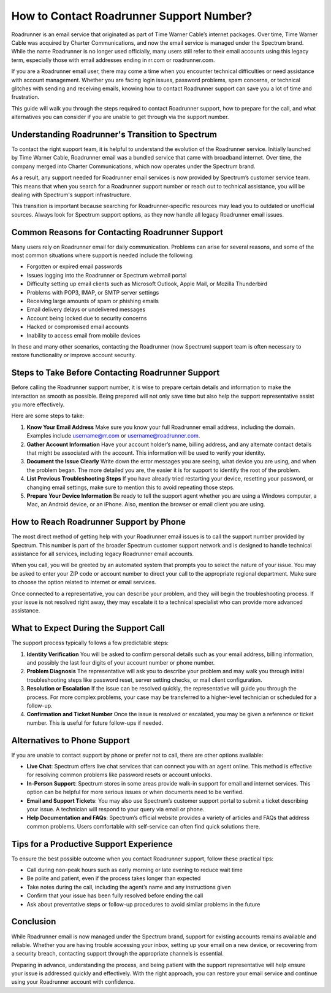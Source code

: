How to Contact Roadrunner Support Number?
=========================================

Roadrunner is an email service that originated as part of Time Warner Cable’s internet packages. Over time, Time Warner Cable was acquired by Charter Communications, and now the email service is managed under the Spectrum brand. While the name Roadrunner is no longer used officially, many users still refer to their email accounts using this legacy term, especially those with email addresses ending in rr.com or roadrunner.com.

If you are a Roadrunner email user, there may come a time when you encounter technical difficulties or need assistance with account management. Whether you are facing login issues, password problems, spam concerns, or technical glitches with sending and receiving emails, knowing how to contact Roadrunner support can save you a lot of time and frustration.

This guide will walk you through the steps required to contact Roadrunner support, how to prepare for the call, and what alternatives you can consider if you are unable to get through via the support number.

Understanding Roadrunner's Transition to Spectrum
-------------------------------------------------

To contact the right support team, it is helpful to understand the evolution of the Roadrunner service. Initially launched by Time Warner Cable, Roadrunner email was a bundled service that came with broadband internet. Over time, the company merged into Charter Communications, which now operates under the Spectrum brand.

As a result, any support needed for Roadrunner email services is now provided by Spectrum’s customer service team. This means that when you search for a Roadrunner support number or reach out to technical assistance, you will be dealing with Spectrum's support infrastructure.

This transition is important because searching for Roadrunner-specific resources may lead you to outdated or unofficial sources. Always look for Spectrum support options, as they now handle all legacy Roadrunner email issues.

Common Reasons for Contacting Roadrunner Support
------------------------------------------------

Many users rely on Roadrunner email for daily communication. Problems can arise for several reasons, and some of the most common situations where support is needed include the following:

- Forgotten or expired email passwords  
- Issues logging into the Roadrunner or Spectrum webmail portal  
- Difficulty setting up email clients such as Microsoft Outlook, Apple Mail, or Mozilla Thunderbird  
- Problems with POP3, IMAP, or SMTP server settings  
- Receiving large amounts of spam or phishing emails  
- Email delivery delays or undelivered messages  
- Account being locked due to security concerns  
- Hacked or compromised email accounts  
- Inability to access email from mobile devices  

In these and many other scenarios, contacting the Roadrunner (now Spectrum) support team is often necessary to restore functionality or improve account security.

Steps to Take Before Contacting Roadrunner Support
--------------------------------------------------

Before calling the Roadrunner support number, it is wise to prepare certain details and information to make the interaction as smooth as possible. Being prepared will not only save time but also help the support representative assist you more effectively.

Here are some steps to take:

1. **Know Your Email Address**  
   Make sure you know your full Roadrunner email address, including the domain. Examples include username@rr.com or username@roadrunner.com.

2. **Gather Account Information**  
   Have your account holder’s name, billing address, and any alternate contact details that might be associated with the account. This information will be used to verify your identity.

3. **Document the Issue Clearly**  
   Write down the error messages you are seeing, what device you are using, and when the problem began. The more detailed you are, the easier it is for support to identify the root of the problem.

4. **List Previous Troubleshooting Steps**  
   If you have already tried restarting your device, resetting your password, or changing email settings, make sure to mention this to avoid repeating those steps.

5. **Prepare Your Device Information**  
   Be ready to tell the support agent whether you are using a Windows computer, a Mac, an Android device, or an iPhone. Also, mention the browser or email client you are using.

How to Reach Roadrunner Support by Phone
----------------------------------------

The most direct method of getting help with your Roadrunner email issues is to call the support number provided by Spectrum. This number is part of the broader Spectrum customer support network and is designed to handle technical assistance for all services, including legacy Roadrunner email accounts.

When you call, you will be greeted by an automated system that prompts you to select the nature of your issue. You may be asked to enter your ZIP code or account number to direct your call to the appropriate regional department. Make sure to choose the option related to internet or email services.

Once connected to a representative, you can describe your problem, and they will begin the troubleshooting process. If your issue is not resolved right away, they may escalate it to a technical specialist who can provide more advanced assistance.

What to Expect During the Support Call
--------------------------------------

The support process typically follows a few predictable steps:

1. **Identity Verification**  
   You will be asked to confirm personal details such as your email address, billing information, and possibly the last four digits of your account number or phone number.

2. **Problem Diagnosis**  
   The representative will ask you to describe your problem and may walk you through initial troubleshooting steps like password reset, server setting checks, or mail client configuration.

3. **Resolution or Escalation**  
   If the issue can be resolved quickly, the representative will guide you through the process. For more complex problems, your case may be transferred to a higher-level technician or scheduled for a follow-up.

4. **Confirmation and Ticket Number**  
   Once the issue is resolved or escalated, you may be given a reference or ticket number. This is useful for future follow-ups if needed.

Alternatives to Phone Support
-----------------------------

If you are unable to contact support by phone or prefer not to call, there are other options available:

- **Live Chat**: Spectrum offers live chat services that can connect you with an agent online. This method is effective for resolving common problems like password resets or account unlocks.

- **In-Person Support**: Spectrum stores in some areas provide walk-in support for email and internet services. This option can be helpful for more serious issues or when documents need to be verified.

- **Email and Support Tickets**: You may also use Spectrum’s customer support portal to submit a ticket describing your issue. A technician will respond to your query via email or phone.

- **Help Documentation and FAQs**: Spectrum’s official website provides a variety of articles and FAQs that address common problems. Users comfortable with self-service can often find quick solutions there.

Tips for a Productive Support Experience
----------------------------------------

To ensure the best possible outcome when you contact Roadrunner support, follow these practical tips:

- Call during non-peak hours such as early morning or late evening to reduce wait time  
- Be polite and patient, even if the process takes longer than expected  
- Take notes during the call, including the agent’s name and any instructions given  
- Confirm that your issue has been fully resolved before ending the call  
- Ask about preventative steps or follow-up procedures to avoid similar problems in the future  

Conclusion
----------

While Roadrunner email is now managed under the Spectrum brand, support for existing accounts remains available and reliable. Whether you are having trouble accessing your inbox, setting up your email on a new device, or recovering from a security breach, contacting support through the appropriate channels is essential.

Preparing in advance, understanding the process, and being patient with the support representative will help ensure your issue is addressed quickly and effectively. With the right approach, you can restore your email service and continue using your Roadrunner account with confidence.
